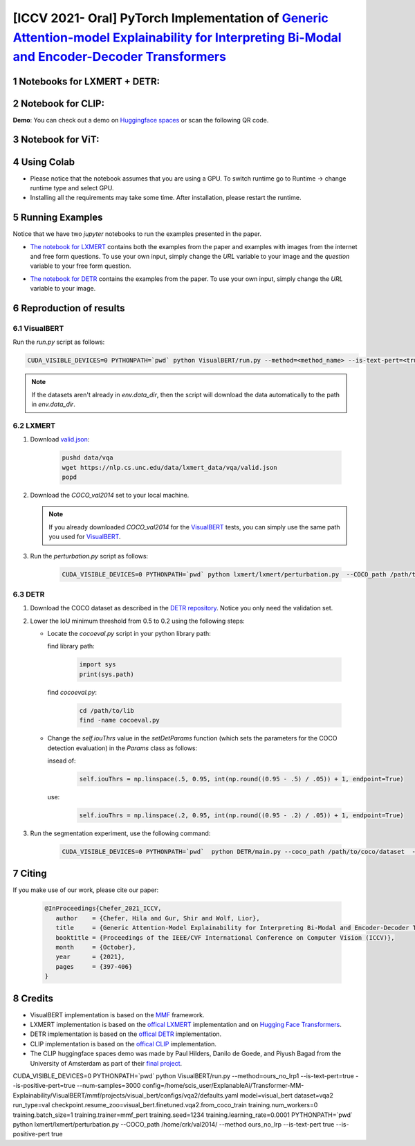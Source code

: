 [ICCV 2021- Oral] PyTorch Implementation of `Generic Attention-model Explainability for Interpreting Bi-Modal and Encoder-Decoder Transformers <https://arxiv.org/abs/2103.15679>`_
=================================================================================================================================================================

|youtube|

.. |youtube| image:: https://img.shields.io/static/v1?label=ICCV2021&message=12MinuteVideo&color=red
                   :target: https://www.youtube.com/watch?v=bQTL34Dln-M

Notebooks for LXMERT + DETR:
----------------------------

|DETR_LXMERT|

.. |DETR_LXMERT| image:: https://colab.research.google.com/assets/colab-badge.svg
                   :target: https://colab.research.google.com/github/hila-chefer/Transformer-MM-Explainability/blob/main/Transformer_MM_Explainability.ipynb

Notebook for CLIP:
----------------------------

|CLIP|

.. |CLIP| image:: https://colab.research.google.com/assets/colab-badge.svg
                   :target: https://colab.research.google.com/github/hila-chefer/Transformer-MM-Explainability/blob/main/CLIP_explainability.ipynb

**Demo**: You can check out a demo on `Huggingface spaces <https://huggingface.co/spaces/PaulHilders/CLIPGroundingExplainability>`_ or scan the following QR code.

.. image:: https://user-images.githubusercontent.com/19412343/176676771-d26f2146-9901-49e7-99be-b030f3d790de.png
   :width: 100


Notebook for ViT:
----------------------------

|ViT|

.. |ViT| image:: https://colab.research.google.com/assets/colab-badge.svg
                   :target: https://colab.research.google.com/github/hila-chefer/Transformer-MM-Explainability/blob/main/Transformer_MM_explainability_ViT.ipynb

.. sectnum::


Using Colab
----------------

* Please notice that the notebook assumes that you are using a GPU. To switch runtime go to Runtime -> change runtime type and select GPU.
* Installing all the requirements may take some time. After installation, please restart the runtime.

Running Examples
----------------

Notice that we have two `jupyter` notebooks to run the examples presented in the paper.

* `The notebook for LXMERT <./LXMERT.ipynb>`_ contains both the examples from the paper and examples with images from the internet and free form questions.
  To use your own input, simply change the `URL` variable to your image and the `question` variable to your free form question.

  .. image:: LXMERT.PNG

  .. image:: LXMERT-web.PNG

* `The notebook for DETR <./DETR.ipynb>`_ contains the examples from the paper.
  To use your own input, simply change the `URL` variable to your image.

  .. image:: DETR.PNG

Reproduction of results
-----------------------

^^^^^^^^^^
VisualBERT
^^^^^^^^^^

Run the `run.py` script as follows:

.. code-block:: bash

   CUDA_VISIBLE_DEVICES=0 PYTHONPATH=`pwd` python VisualBERT/run.py --method=<method_name> --is-text-pert=<true/false> --is-positive-pert=<true/false> --num-samples=10000 config=projects/visual_bert/configs/vqa2/defaults.yaml model=visual_bert dataset=vqa2 run_type=val checkpoint.resume_zoo=visual_bert.finetuned.vqa2.from_coco_train env.data_dir=/home/crk/val2014 training.num_workers=0 training.batch_size=1 training.trainer=mmf_pert training.seed=1234

.. note::

  If the datasets aren't already in `env.data_dir`, then the script will download the data automatically to the path in `env.data_dir`.


^^^^^^
LXMERT
^^^^^^

#. Download `valid.json <https://nlp.cs.unc.edu/data/lxmert_data/vqa/valid.json>`_:

    .. code-block:: bash

      pushd data/vqa
      wget https://nlp.cs.unc.edu/data/lxmert_data/vqa/valid.json
      popd

#. Download the `COCO_val2014` set to your local machine.

   .. note::

      If you already downloaded `COCO_val2014` for the `VisualBERT`_ tests, you can simply use the same path you used for `VisualBERT`_.

#. Run the `perturbation.py` script as follows:

    .. code-block:: bash

      CUDA_VISIBLE_DEVICES=0 PYTHONPATH=`pwd` python lxmert/lxmert/perturbation.py  --COCO_path /path/to/COCO_val2014 --method <method_name> --is-text-pert <true/false> --is-positive-pert <true/false>



^^^^
DETR
^^^^

#. Download the COCO dataset as described in the `DETR repository <https://github.com/facebookresearch/detr#data-preparation>`_.
   Notice you only need the validation set.
   
#. Lower the IoU minimum threshold from 0.5 to 0.2 using the following steps:
         
   * Locate the `cocoeval.py` script in your python library path:
      
     find library path:
    
      .. code-block:: python

         import sys
         print(sys.path)
         
     find `cocoeval.py`: 
  
      .. code-block:: bash
      
         cd /path/to/lib
         find -name cocoeval.py
         
   * Change the `self.iouThrs` value in the `setDetParams` function (which sets the parameters for the COCO detection evaluation) in the `Params` class as follows:
      
     insead of:
    
      .. code-block:: python

       self.iouThrs = np.linspace(.5, 0.95, int(np.round((0.95 - .5) / .05)) + 1, endpoint=True)
     use: 
  
      .. code-block:: python

       self.iouThrs = np.linspace(.2, 0.95, int(np.round((0.95 - .2) / .05)) + 1, endpoint=True)

#. Run the segmentation experiment, use the following command:

    .. code-block:: bash

       CUDA_VISIBLE_DEVICES=0 PYTHONPATH=`pwd`  python DETR/main.py --coco_path /path/to/coco/dataset  --eval --masks --resume https://dl.fbaipublicfiles.com/detr/detr-r50-e632da11.pth --batch_size 1 --method <method_name>

Citing
-------

If you make use of our work, please cite our paper:

    .. code-block:: latex

       @InProceedings{Chefer_2021_ICCV,
          author    = {Chefer, Hila and Gur, Shir and Wolf, Lior},
          title     = {Generic Attention-Model Explainability for Interpreting Bi-Modal and Encoder-Decoder Transformers},
          booktitle = {Proceedings of the IEEE/CVF International Conference on Computer Vision (ICCV)},
          month     = {October},
          year      = {2021},
          pages     = {397-406}
       }


Credits
-------

* VisualBERT implementation is based on the `MMF <https://github.com/facebookresearch/mmf>`_ framework.
* LXMERT implementation is based on the `offical LXMERT <https://github.com/airsplay/lxmert>`_ implementation and on `Hugging Face Transformers <https://github.com/huggingface/transformers>`_.
* DETR implementation is based on the `offical DETR <https://github.com/facebookresearch/detr>`_ implementation.
* CLIP implementation is based on the `offical CLIP <https://github.com/openai/CLIP>`_ implementation.
* The CLIP huggingface spaces demo was made by Paul Hilders, Danilo de Goede, and Piyush Bagad from the University of Amsterdam as part of their `final project <https://github.com/bpiyush/CLIP-grounding>`_.


CUDA_VISIBLE_DEVICES=0 PYTHONPATH=`pwd` python VisualBERT/run.py --method=ours_no_lrp1 --is-text-pert=true --is-positive-pert=true --num-samples=3000 config=/home/scis_user/ExplanableAi/Transformer-MM-Explainability/VisualBERT/mmf/projects/visual_bert/configs/vqa2/defaults.yaml model=visual_bert dataset=vqa2 run_type=val checkpoint.resume_zoo=visual_bert.finetuned.vqa2.from_coco_train training.num_workers=0 training.batch_size=1 training.trainer=mmf_pert training.seed=1234 training.learning_rate=0.0001
PYTHONPATH=`pwd` python lxmert/lxmert/perturbation.py  --COCO_path /home/crk/val2014/ --method ours_no_lrp --is-text-pert true --is-positive-pert true

